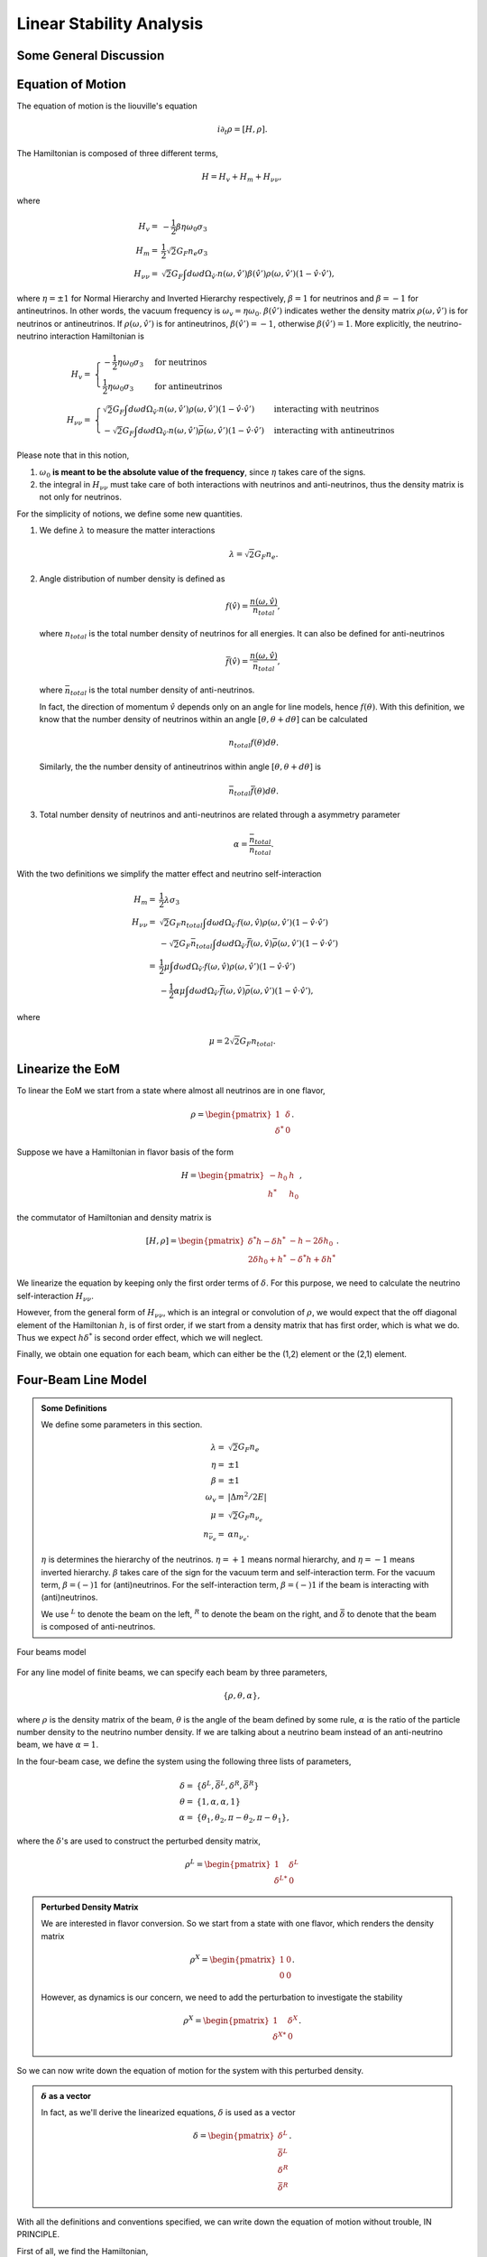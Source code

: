 Linear Stability Analysis
========================================

Some General Discussion
-------------------------





Equation of Motion
---------------------


The equation of motion is the liouville's equation

.. math::
   i \partial_t \rho = [H,\rho].


The Hamiltonian is composed of three different terms,

.. math::
   H = H_v + H_m + H_{\nu\nu},

where

.. math::
   H_v =& -\frac{1}{2}\beta\eta \omega_0 \sigma_3\\
   H_m =& \frac{1}{2} \sqrt{2}G_F n_e \sigma_3 \\
   H_{\nu\nu} =& \sqrt{2}G_F \int d\omega d\Omega_{\hat v'} n(\omega,\hat v')\beta(\hat v')\rho(\omega,\hat v') (1-\hat v \cdot \hat v'),

where :math:`\eta=\pm 1` for Normal Hierarchy and Inverted Hierarchy respectively, :math:`\beta=1` for neutrinos and :math:`\beta=-1` for antineutrinos. In other words, the vacuum frequency is :math:`\omega_v = \eta \omega_0`. :math:`\beta(\hat v')` indicates wether the density matrix :math:`\rho(\omega,\hat v')` is for neutrinos or antineutrinos. If :math:`\rho(\omega,\hat v')` is for antineutrinos, :math:`\beta(\hat v')=-1`, otherwise :math:`\beta(\hat v')=1`. More explicitly, the neutrino-neutrino interaction Hamiltonian is

.. math::
   H_v =& \begin{cases}
   -\frac{1}{2}\eta \omega_0 \sigma_3 & \text{for neutrinos}\\
   \frac{1}{2}\eta \omega_0 \sigma_3 & \text{for antineutrinos}
   \end{cases}\\
   H_{\nu\nu} =& \begin{cases}
   \sqrt{2}G_F \int d\omega d\Omega_{\hat v'} n(\omega,\hat v')\rho(\omega,\hat v') (1-\hat v \cdot \hat v') & \text{interacting with neutrinos} \\
   - \sqrt{2}G_F \int d\omega d\Omega_{\hat v'} n(\omega,\hat v')\bar\rho(\omega,\hat v') (1-\hat v \cdot \hat v') &  \text{interacting with antineutrinos}
   \end{cases}

Please note that in this notion,

1. :math:`\omega_0` **is meant to be the absolute value of the frequency**, since :math:`\eta` takes care of the signs.
2. the integral in :math:`H_{\nu\nu}` must take care of both interactions with neutrinos and anti-neutrinos, thus the density matrix is not only for neutrinos.

For the simplicity of notions, we define some new quantities.

1. We define :math:`\lambda` to measure the matter interactions

   .. math::
      \lambda = \sqrt{2} G_F n_e.

2. Angle distribution of number density is defined as

   .. math::
      f(\hat v) = \frac{n(\omega,\hat v)}{n_{total}},

   where :math:`n_{total}` is the total number density of neutrinos for all energies. It can also be defined for anti-neutrinos

   .. math::
      \bar f(\hat v) = \frac{n(\omega,\hat v)}{\bar n_{total}},

   where :math:`\bar n_{total}` is the total number density of anti-neutrinos.

   In fact, the direction of momentum :math:`\hat v` depends only on an angle for line models, hence :math:`f(\theta)`. With this definition, we know that the number density of neutrinos within an angle :math:`[\theta, \theta + d\theta]` can be calculated

   .. math::
      n_{total} f(\theta) d\theta.

   Similarly, the the number density of antineutrinos within angle :math:`[\theta, \theta+d\theta]` is

   .. math::
      \bar n_{total} \bar f(\theta) d\theta.

3. Total number density of neutrinos and anti-neutrinos are related through a asymmetry parameter

   .. math::
      \alpha = \frac{\bar n_{total} }{n_{total}}.

With the two definitions we simplify the matter effect and neutrino self-interaction

.. math::
   H_m =& \frac{1}{2} \lambda \sigma_3 \\
   H_{\nu\nu} =& \sqrt{2}G_F n_{total} \int d\omega d\Omega_{\hat v'} f(\omega,\hat v)\rho(\omega,\hat v') (1-\hat v \cdot \hat v') \\
   & - \sqrt{2}G_F \bar n_{total} \int d\omega d\Omega_{\hat v'} \bar f(\omega,\hat v)\bar\rho(\omega,\hat v') (1-\hat v \cdot \hat v') \\
   =& \frac{1}{2}\mu \int d\omega d\Omega_{\hat v'} f(\omega, \hat v)\rho(\omega,\hat v') (1-\hat v \cdot \hat v') \\
   & - \frac{1}{2}\alpha \mu \int d\omega d\Omega_{\hat v'} \bar f(\omega, \hat v)\bar\rho(\omega,\hat v') (1-\hat v \cdot \hat v') ,

where

.. math::
   \mu = 2\sqrt{2} G_F n_{total}.


Linearize the EoM
----------------------

To linear the EoM we start from a state where almost all neutrinos are in one flavor,

.. math::
   \rho = \begin{pmatrix}
   1 & \delta \\
   \delta^* & 0
   \end{pmatrix}.

Suppose we have a Hamiltonian in flavor basis of the form

.. math::
   H = \begin{pmatrix}
   -h_0 & h \\
   h^* & h_0
   \end{pmatrix},

the commutator of Hamiltonian and density matrix is

.. math::
   [H,\rho] = \begin{pmatrix}
   \delta^* h - \delta h^* &  - h - 2 \delta h_0 \\
   2\delta h_0 + h^* & -\delta^* h + \delta h^*
   \end{pmatrix}.

We linearize the equation by keeping only the first order terms of :math:`\delta`. For this purpose, we need to calculate the neutrino self-interaction :math:`H_{\nu\nu}`.

However, from the general form of :math:`H_{\nu\nu}`, which is an integral or convolution of :math:`\rho`, we would expect that the off diagonal element of the Hamiltonian :math:`h`, is of first order, if we start from a density matrix that has first order, which is what we do. Thus we expect :math:`h \delta^*` is second order effect, which we will neglect.

Finally, we obtain one equation for each beam, which can either be the (1,2) element or the (2,1) element.


Four-Beam Line Model
-----------------------

.. admonition:: Some Definitions
   :class: note

   We define some parameters in this section.

   .. math::
      \lambda =& \sqrt{2} G_F n_e \\
      \eta = & \pm 1\\
      \beta =& \pm 1 \\
      \omega_v =& \lvert \Delta m^2/2E \rvert \\
      \mu =& \sqrt{2} G_F n_{\nu_e}\\
      n_{\bar\nu_e} = & \alpha n_{\nu_e}.

   :math:`\eta` is determines the hierarchy of the neutrinos. :math:`\eta=+1` means normal hierarchy, and :math:`\eta=-1` means inverted hierarchy. :math:`\beta` takes care of the sign for the vacuum term and self-interaction term. For the vacuum term, :math:`\beta=(-)1` for (anti)neutrinos. For the self-interaction term, :math:`\beta=(-)1` if the beam is interacting with (anti)neutrinos.

   We use :math:`{}^L` to denote the beam on the left, :math:`{}^R` to denote the beam on the right, and :math:`\bar{\delta}` to denote that the beam is composed of anti-neutrinos.



.. _four-beams-model-geometry:

.. figure:: assets/collective/four-beams-model-geometry.png
   :align: center

   Four beams model


For any line model of finite beams, we can specify each beam by three parameters,

.. math::
   \{\rho, \theta, \alpha\},

where :math:`\rho` is the density matrix of the beam, :math:`\theta` is the angle of the beam defined by some rule, :math:`\alpha` is the ratio of the particle number density to the neutrino number density. If we are talking about a neutrino beam instead of an anti-neutrino beam, we have :math:`\alpha=1`.

In the four-beam case, we define the system using the following three lists of parameters,

.. math::
   \delta =& \{\delta^L, \bar\delta^L, \delta^R, \bar\delta^R\}\\
   \theta =& \{1, \alpha, \alpha, 1\}\\
   \alpha =& \{ \theta_1, \theta_2, \pi-\theta_2,\pi-\theta_1 \},

where the :math:`\delta`'s are used to construct the perturbed density matrix,

.. math::
   \rho^L = \begin{pmatrix}
   1 & \delta^L \\
   \delta^{L*} & 0
   \end{pmatrix}


.. admonition:: Perturbed Density Matrix
   :class: toggle

   We are interested in flavor conversion. So we start from a state with one flavor, which renders the density matrix

   .. math::
      \rho^{X} = \begin{pmatrix}
      1 & 0 \\
      0 & 0
      \end{pmatrix}.

   However, as dynamics is our concern, we need to add the perturbation to investigate the stability

   .. math::
      \rho^{X} = \begin{pmatrix}
      1 & \delta^{X} \\
      \delta^{X*} & 0
      \end{pmatrix}.

So we can now write down the equation of motion for the system with this perturbed density.

.. admonition:: :math:`\delta` as a vector
   :class: toggle

   In fact, as we'll derive the linearized equations, :math:`\delta` is used as a vector

   .. math::
      \delta = \begin{pmatrix}
      \delta^L \\ \bar\delta^L \\ \delta^R \\ \bar\delta^R
      \end{pmatrix}.


With all the definitions and conventions specified, we can write down the equation of motion without trouble, IN PRINCIPLE.

First of all, we find the Hamiltonian,

.. math::
   H_v = & -\frac{1}{2}\eta \omega_v \sigma_3, \\
   H_m = & \frac{1}{2}\lambda \sigma_3.

The neutrino self interaction term requires some elabration on it. We take the left neutrino beam as an example. It experiences interactions with three beams, :math:`\{\bar\rho^L, \bar\theta^L, \alpha\}`, :math:`\{\bar\rho^R, \bar\theta^R, \alpha\}`, as well as :math:`\{ \rho^R, \theta^R, 1\}`. So :math:`H_{\nu\nu}^L` should have three terms,

.. math::
   H_{\nu\nu}^L =  -\mu \alpha (1-\cos(\theta_1-\theta_2)) \bar\rho^L - \mu \alpha (1+\cos(\theta_1+\theta_2))\bar\rho^R + \mu (1+\cos 2\theta_1) \rho^R.

This procedure works for all other beams. Or we can use the power of the All Mighty Mathematica.

.. math::
   \bar H_{\nu\nu}^L = & \mu (1-\cos(\theta_1 - \theta_2)) \rho^L - \mu \alpha (1+\cos(2\theta_2)) \bar\rho^R + \mu (1+\cos(\theta_1+\theta_2)) \rho^R \\
   \bar H_{\nu\nu}^R = & \mu (1 + \cos(\theta_1 + \theta_2)) \rho^L -\mu \alpha (1 + \cos(2\theta_2)) \bar \rho^L + \mu (1 - \cos(\theta_1-\theta_2))\rho^R \\
   H_{\nu\nu} ^R = & \mu (1 + \cos(2\theta_1)) \rho^L - \mu \alpha(1 + \cos(\theta_1 + \theta_2)) \bar \rho^L - \mu\alpha (1 - \cos(\theta_1 - \theta_2)) \bar\rho^R.

The equation of motion is reduced to one equation about :math:`\delta`'s for each beam.

.. math::
   i \partial_r \delta = - h - 2 \delta h_0,

where

.. math::
   h_0 =& \frac{1}{2}\eta \omega_v - \frac{1}{2}\lambda,

and :math:`h` is determined by the expression of :math:`H_{\nu\nu}`. Then we rewrite the equation into the form

.. math::
   i \partial_r \delta = M \cdot \delta,

where :math:`M` is the coefficient matrix that generates the equations we previously derived. This procedure can be done by Mathematica.

.. math::
   i \partial_r \begin{pmatrix}
   \delta^L \\ \bar\delta^L \\ \delta^R \\ \bar\delta^R
   \end{pmatrix} =
   \begin{pmatrix}
   \lambda - \eta \omega_v + \mu(1+\cos(2\theta_1)) - \alpha \mu (1 - \cos(\theta_1-\theta_2)) - \alpha \mu (1 + \cos(\theta_1+\theta_2)) & \alpha \mu(1-\cos(\theta_1 - \theta_2)) & -\mu(1+\cos(2\theta_1)) & \alpha \mu(1+\cos(\theta_1 + \theta_2))  \\
   - \mu\alpha (1-\cos(\theta_1 - \theta_2)) & \lambda  + \eta \omega_v + \mu\alpha (1-\cos(\theta_1-\theta_2)) -  \mu (1+\cos(2 \theta_2)) + \mu (1 + \cos(\theta_1+\theta_2)) & - \mu(1+\cos(\theta_1 + \theta_2)) & \alpha \mu (1+\cos(\theta_1 + \theta_2)) \\
   -\mu(1 + \cos(2\theta_1 )) & \alpha \mu (1 + \cos(\theta_1 + \theta_2)) & \lambda - \eta \omega_v + \mu(1+\cos(2\theta_1)) - \alpha \mu (1 - \cos(\theta_1 - \theta_2)) - \alpha \mu (1 + \cos(\theta_1+\theta_2))   &  \alpha \mu (1 - \cos (\theta_1-\theta_2)) \\
   -\mu(1+\cos(\theta_1+\theta_2)) & \alpha\mu (1+ \cos(2\theta_2)) & - \mu (1-\cos(\theta_1-\theta_2)) & \lambda + \eta \omega_v + \mu(1 - \cos(\theta_1-\theta_2)) - \alpha \mu (1 + \cos(2\theta_2)) + \mu (1 + \cos(\theta_1+\theta_2)) 
   \end{pmatrix}
   \begin{pmatrix}
   \delta^L \\ \bar\delta^L \\ \delta^R \\ \bar\delta^R
   \end{pmatrix}.
   :label: eqn-linearized-eom-perturbations-in-general-1

Notice that we have the equation with r as the variable, which is not very convenient. Even we solve the equation, it is very hard to interpretate the solutions since r is different at the same height z. So we have to rewrite the equation into one with vertical height z as the variable using :math:`i\partial_r = i \sin \theta \partial_z + i \cos \theta \partial_x`. Be very careful with the sign of :math:`+ i \cos \theta \partial_x`. In the four beam case, we have

.. math::
   i \partial_r^L = & i \sin \theta_1 \partial_z + i \cos \theta_1 \partial_x \\
   i\bar\partial_r^L=& i \sin \theta_2 \partial_z + i \cos \theta_2 \partial_x \\
   i \bar\partial_r^R =& i\sin \theta_2 \partial_z - i \cos \theta_2 \partial_x \\
   i \partial_r^R =& i\sin \theta_1 \partial_z - i\cos\theta_1 \partial_x.

The equation for the perturbations becomes

.. math::
.. math::
   i \partial_z \begin{pmatrix}
   \sin \theta_1 \delta^L \\ \sin \theta_2\bar\delta^L \\ \sin \theta_2\delta^R \\ \sin \theta_1\bar\delta^R
   \end{pmatrix} + i \partial_x \begin{pmatrix}
   \cos \theta_1\delta^L \\ \cos \theta_2\bar\delta^L \\ - \cos \theta_2\delta^R \\ -\cos\theta_1\bar\delta^R
   \end{pmatrix} =
   \begin{pmatrix}
   \lambda - \eta \omega_v + \mu(1+\cos(2\theta_1)) - \alpha \mu (1 - \cos(\theta_1-\theta_2)) - \alpha \mu (1 + \cos(\theta_1+\theta_2)) & \alpha \mu(1-\cos(\theta_1 - \theta_2)) & -\mu(1+\cos(2\theta_1)) & \alpha \mu(1+\cos(\theta_1 + \theta_2))  \\
   - \mu\alpha (1-\cos(\theta_1 - \theta_2)) & \lambda  + \eta \omega_v + \mu\alpha (1-\cos(\theta_1-\theta_2)) -  \mu (1+\cos(2 \theta_2)) + \mu (1 + \cos(\theta_1+\theta_2)) & - \mu(1+\cos(\theta_1 + \theta_2)) & \alpha \mu (1+\cos(\theta_1 + \theta_2)) \\
   -\mu(1 + \cos(2\theta_1 )) & \alpha \mu (1 + \cos(\theta_1 + \theta_2)) & \lambda - \eta \omega_v + \mu(1+\cos(2\theta_1)) - \alpha \mu (1 - \cos(\theta_1 - \theta_2)) - \alpha \mu (1 + \cos(\theta_1+\theta_2))   &  \alpha \mu (1 - \cos (\theta_1-\theta_2)) \\
   -\mu(1+\cos(\theta_1+\theta_2)) & \alpha\mu (1+ \cos(2\theta_2)) & - \mu (1-\cos(\theta_1-\theta_2)) & \lambda + \eta \omega_v + \mu(1 - \cos(\theta_1-\theta_2)) - \alpha \mu (1 + \cos(2\theta_2)) + \mu (1 + \cos(\theta_1+\theta_2)) 
    \end{pmatrix}
   \begin{pmatrix}
   \delta^L \\ \bar\delta^L \\ \delta^R \\ \bar\delta^R
   \end{pmatrix}.
   :label: eqn-linearized-eom-perturbations-in-general-2

If we are using a model that is homogeneous in x direction, the derivative is gone. We assume the solution is of the form :math:`\delta = \delta_0 e^{i\Omega z}`. By put the assumption back into the equation we obtain

.. math::
   -\Omega \delta_0 = M\cdot \delta_0.

Linear stability analysis basically becomes finding the eigenvalues of matrix :math:`M`. A negative imaginary part in :math:`\Omega` means the solution can grow exponentially.

.. admonition:: Some Questions
   :class: warning

   1. Even if we assume homogenous in x direction, will it be stable under small perturbations? I guess it also is not that easy to say since the equation of motion in x direction is somewhat similar to the equation in z direction, we might have some instability in x direction.
   2. Is there any interpretation of the solution as a function of r?



For this four-beam model, the eigenvalues can be found analytically by Mathematica, eventhough the solution is a bit tedious. We work out the example using unit of :math:`\omega_v`, i.e., :math:`\hat \lambda=\lambda/\omega_v` and :math:`\hat\mu = \mu/\omega_v`.



Neutrino Line Model with Fourier Analysis
--------------------------------------------------

Neutrino line model is discussed in [duan2015]_. We'll follow the paper.

The equation of motion is

.. math::
   i\partial_t \rho + i \hat v \cdot \vec \nabla \rho = \left[ H, \rho \right],

where Hamiltonian

.. math::
   H = H_v + H_m + H_{\nu\nu}.

We discuss the equilibrium case so that the time dependent part vanishes.



For the line model, we have only two directions :math:`x` and :math:`z`, thus the density matrix depends on these two directions, i.e., :math:`\rho(x,z)`. Since all the neutrinos emitted from a line located at :math:`z=0`, we can Fourier decompose the density matrix :math:`\rho(x,z)` in the x direction

.. math::
   \rho(x,z) = \sum_m e^{i m k_0 x} \rho_m(z),

where :math:`k_0` is determined by the size of the line :math:`L`,

.. math::
   k_0 = \frac{2\pi}{L}.


Equivalently, we can linearize the equation first then Fourier transform the perturbations. Both methods works.


Fourier Transform of Density Matrix
~~~~~~~~~~~~~~~~~~~~~~~~~~~~~~~~~~~~~~~~~~~~~~~~


As we plug it back into the equation of motion, left hand side becomes

.. math::
   &i \hat v \cdot \nabla \rho(x,z) \\
   =& i v_x \partial_x \rho(x,z) + i v_z \partial_z \rho(x,z) \\
   =& i v_x \partial_x \sum_m e^{i m k_0 x} \rho_m(z) + i v_z \partial_z \sum_m e^{i m k_0 x} \rho_m(z) \\
   =& \sum_m e^{i m k_0 x} \left( i v_x (i m k_0) \rho_m(z) + i v_z \partial_z \rho_m(z) \right).

The vacuum Hamiltonian and matter Hamiltonian are

.. math::
   H_v =& -\frac{1}{2}\eta \omega_v \sigma_3 \\
   \bar H_v =& \frac{1}{2}\eta \omega_v \sigma_3 \\
   H_m =& \frac{1}{2} \lambda \sigma_3.

The neutrino-neutrino interaction becomes

.. math::
   H_{\nu\nu}^{i} =& \sum_j \sqrt{2} G_F n_\nu^{j} (1 - \hat v^{i}\cdot \hat v^{j}) \beta^{j}\rho^{j}(x,z)\\
   =& \sum_m e^{im k_0 x} \left( \sum_j \sqrt{2} G_F n_\nu^{j} (1 - \hat v^{i}\cdot \hat v^{j}) \beta^{j}\rho_m(z) \right),

where :math:`\beta^{j}` indicates if the beam is neutrino or antineutrino,

.. math::
   \beta^{j} =\begin{cases}
   1 & \qquad \text{neutrinos}\\
   -1 & \qquad \text{antineutrinos}.
   \end{cases}

To save keystroke we define

.. math::
   \mu = \sqrt{2}G_F n_{\nu},

where :math:`n_\nu` is the number density of the neutrinos.

So we can write down the equation of motion for each beam, using the decomposed density matrix. It's easily noticed that the equation is not coupled between Fourier modes of the density matrix.

For simplicity, we first solve the four beams case, c.f. :numref:`four-beams-model-geometry`, with :math:`\bar n_{\nu} = \alpha n_{\nu}`. The equation of motion for neutrino beam i reads

.. math::
   i v_z \partial_z \rho_m^i(z) - m k_0 v_x^i \rho_m^i(z) = \left[ -\beta^i \eta \omega_v \sigma_3/2, \rho_m^i(z) \right] + \left[ \lambda \sigma_3/2, \rho_m^i(z) \right] + \sum_{m'}\left[\sum_j \mu \alpha^j (1 - \hat v^{i}\cdot \hat v^{j}) \beta^{j}\rho^j_{m'}(z),\rho^i_{m-m'}(z) \right].
   :label: eqn-fourier-modes-density-matrix-eom

.. admonition:: Horizontal Speed :math:`v_x^i`
   :class: warning

   Please notice that the horizontal speed :math:`v_x^i` has a different sign for left beam and right beam.

We have all the modes decoupled from each other. However, the different beams are coupled to each other for the same mode. Thus the equations for mode :math:`m` can be combined into a single matrix differential equation, which is tedious to write down.

To analyze the instability, we apply the tricks in linear stability analysis, and define the perturbed density matrice

.. math::
   \rho^i_m =& \begin{pmatrix}
   1 & \epsilon^i_m \\
   {\epsilon^i_m}^* & 0
   \end{pmatrix}\\
   \bar\rho^i_m =&\begin{pmatrix}
   1 & \bar\epsilon^i_m \\
   {\bar\epsilon^i_m}^* & 0
   \end{pmatrix}.

The only unknow functions are :math:`\epsilon^i_m` and :math:`\bar\epsilon^i_m`.

.. admonition:: Useful Commutation Relations
   :class: hint

   With the perturbed form of density matrix, we have several simple commutation relations.

   .. math::
      [\sigma_3,\rho_m^i] =& \begin{pmatrix}
      0 & 2\epsilon_m^i \\
      2{\epsilon_m^i}^* & 0
      \end{pmatrix} \\
      [\rho_{m'}^j,\rho_{m-m'}^i] = & \begin{pmatrix}
      -\epsilon^i_{m-m'} {\epsilon_{m'}^j}^* + \epsilon^j_{m'} {\epsilon_{m-m'}^i}^* & \epsilon_{m-m'}^i - \epsilon_{m'}^j \\
      -{\epsilon_{m-m'}^i}^* + {\epsilon_{m'}^j}^* &  \epsilon^i_{m-m'} {\epsilon_{m'}^j}^* - \epsilon^j_{m'} {\epsilon_{m-m'}^i}^* \\
      \end{pmatrix}.


We analyze the four beams model which has only one left beam and one right beam for neutrinos and antineutrinos, with the same geometry shown in :numref:`four-beams-model-geometry`. The equation of motion calculated from the linearized density matrix is

.. math::
   i v_z \partial_z \begin{pmatrix}
   1 & \epsilon_m^i \\
   {\epsilon_m^i}^* & 0
   \end{pmatrix} = m k_0 v_x^i \begin{pmatrix}
   1 & \epsilon_m^i \\
   {\epsilon_m^i}^* & 0
   \end{pmatrix}  + \frac{1}{2}\left( \lambda - \beta^i \eta \omega_v \right) \begin{pmatrix}
   0 & 2\epsilon_m^i \\
   2{\epsilon_m^i}^* & 0
   \end{pmatrix} + \sum_j \sum_{m'} \mu \alpha^j (1-\hat v^i\cdot \hat v^j) \beta^j \begin{pmatrix}
   -\epsilon^i_{m-m'} {\epsilon_{m'}^j}^* + \epsilon^j_{m'} {\epsilon_{m-m'}^i}^* & \epsilon_{m-m'}^i - \epsilon_{m'}^j \\
   -{\epsilon_{m-m'}^i}^* + {\epsilon_{m'}^j}^* &  \epsilon^i_{m-m'} {\epsilon_{m'}^j}^* - \epsilon^j_{m'} {\epsilon_{m-m'}^i}^* \\
   \end{pmatrix}


For the purpose of linear stability analysis, one the off-diagonal elements are needed. The equations for the perturbations becomes

.. math::
   iv_z\partial_z \epsilon^i_m - m k_0 v_x^i \epsilon^i_m = \frac{1}{2}(\lambda - \beta^i \eta \omega_v) 2\epsilon^i_m + \sum_j\sum_{m'} \mu \alpha^j(1-\hat v^i\cdot \hat v^j) \beta^j (\epsilon^i_{m-m'} - \epsilon^j_{m'}),

where we have unified the notation of :math:`\epsilon` and :math:`\bar\epsilon`. For the four beams model, the equations can be written down explicitly in principle. However, we could imagine the space it's gonna take.


For simplicity we consider the case :math:`\theta^L = \theta^R \equiv\theta` and :math:`\alpha^L=\alpha^R`. We also have :math:`v_x^R=\bar v_x^R= -v_x^L= -\bar v_x^L \equiv -v_x`.

Then the equations becomes

.. math::
   iv_z \partial_z \epsilon^L_m =&  \left( m k_0 v_x  + (\lambda - \eta \omega_v) \right) \epsilon^L_m + \sum_{m'} \left( \mu (1-\cos(2\theta)) (\epsilon^L_{m-m'}- \epsilon^R_{m'}) - \mu \alpha (1-\cos(2\theta)) (\epsilon^L_{m-m'}-\bar\epsilon^R_{m'}) \right)\\
   iv_z \partial_z \bar\epsilon^L_m =& \left( m k_0 v_x + (\lambda + \eta \omega_v \right) \bar\epsilon^L_m + \sum_{m'}\left( \mu (1-\cos(2\theta))(\bar\epsilon^L_{m-m'} - \epsilon^R_{m'}) - \mu \alpha (1- \cos(2\theta) ) (\bar\epsilon^L_{m-m'} - \bar\epsilon^R_{m'}) \right)\\
   i v_z \partial_z \epsilon^R_m =& \left( - m k_0 v_x + (\lambda - \eta \omega_v ) \right) \epsilon^R_m + \sum_{m'}\left(\mu (1-\cos(2\theta)) (\epsilon^R_{m-m'} - \epsilon^L_{m'}) - \mu \alpha (1 - \cos(2\theta)) (\epsilon^R_{m-m'} -\bar \epsilon^L_{m'}) \right)\\
   iv_z \partial_z \bar\epsilon^R_m =& \left(  -m k_0 v_x + (\lambda + \eta \omega_v \right) \bar\epsilon^R_m + \sum_{m'} \left( \mu (1-\cos(2\theta) ) (\bar\epsilon^R_{m-m'} - \epsilon^L_{m'}) - \mu \alpha (1 - \cos(2\theta) ) (\bar\epsilon^R_{m-m'} - \bar\epsilon^L_{m'}) \right).

For convinience we define

.. math::
   \chi = \mu(1-\cos(2\theta)),

so that the equations are

.. math::
   iv_z \partial_z \epsilon^L_m = & \left( m k_0 v_x  + (\lambda - \eta \omega_v) \right) \epsilon^L_m + \sum_{m'} \left( \chi (\epsilon^L_{m-m'}- \epsilon^R_{m'}) -  \alpha \chi (\epsilon^L_{m-m'}-\bar\epsilon^R_{m'}) \right)\\
   iv_z \partial_z \bar\epsilon^L_m =& \left( m k_0 v_x + (\lambda + \eta \omega_v \right) \bar\epsilon^L_m + \sum_{m'}\left( \chi (\bar\epsilon^L_{m-m'} - \epsilon^R_{m'}) - \alpha \chi (\bar\epsilon^L_{m-m'} - \bar\epsilon^R_{m'}) \right)\\
   i v_z \partial_z \epsilon^R_m =& \left( -m k_0 v_x + (\lambda - \eta \omega_v ) \right) \epsilon^R_m + \sum_{m'}\left( \chi (\epsilon^R_{m-m'} - \epsilon^L_{m'}) - \alpha \chi (\epsilon^R_{m-m'} -\bar \epsilon^L_{m'}) \right)\\
   iv_z \partial_z \bar\epsilon^R_m =& \left(  -m k_0 v_x + (\lambda + \eta \omega_v \right) \bar\epsilon^R_m + \sum_{m'} \left( \chi (\bar\epsilon^R_{m-m'} - \epsilon^L_{m'}) -  \alpha \chi (\bar\epsilon^R_{m-m'} - \bar\epsilon^L_{m'}) \right).


**We actually have a problem. What are those couplings between different modes?** Are these couplings really first order?


Fourier Transform Perturbations
~~~~~~~~~~~~~~~~~~~~~~~~~~~~~~~~~~~~~~~~


The other idea is to linearize the equations first then Fourier transform only the perturbations. The result for the equations of perturbations can be obtained directly from Eq. (:eq:`eqn-fourier-modes-density-matrix-eom`),

.. math::
   i v_z \partial_z \rho^i(z)  = \left[ -\beta^i \eta \omega_v \sigma_3/2, \rho^i(z) \right] + \left[ \lambda \sigma_3/2, \rho^i(z) \right] + \left[\sum_j \mu \alpha^j (1 - \hat v^{i}\cdot \hat v^{j}) \beta^{j}\rho^j(z),\rho^i(z) \right].

We linearize the equation first before Fourier decomposition is applied. The linearized equation is basically :eq:`eqn-linearized-eom-perturbations-in-general-1`, with different notations. Then we Fourier transform the equations,

.. math::
   iv_z \partial_z \epsilon^L_m =&  \left( m k_0 v_x  + (\lambda - \eta \omega_v) + (1 - \alpha) \chi \right) \epsilon^L_m - \chi  \epsilon^R_m + \alpha \chi \bar\epsilon^R_m\\
   iv_z \partial_z \bar\epsilon^L_m =& \left( m k_0 v_x + (\lambda + \eta \omega_v) + (1-\alpha)\chi \right) \bar\epsilon^L_m - \chi \epsilon^R_m + \alpha \chi  \bar\epsilon^R\\
   i v_z \partial_z \epsilon^R_m =& \left( -m k_0 v_x + (\lambda - \eta \omega_v ) + (1-\alpha)\chi \right) \epsilon^R_m - \chi \epsilon^L_m + \alpha \chi \bar \epsilon^L_m \\
   iv_z \partial_z \bar\epsilon^R_m =& \left(  -m k_0 v_x + (\lambda + \eta \omega_v) +(1-\alpha)\chi \right) \bar\epsilon^R_m - \chi \epsilon^L + \alpha \chi \bar\epsilon^L_m.

The reason we have no coupling between different modes is that linearized equation of motion is linear to all the perturbations.

Construct a vector

.. math::
   \begin{pmatrix}
   \epsilon^L_m \\
   \bar\epsilon^L_m\\
   \epsilon^R_m \\
   \bar\epsilon^R_m
   \end{pmatrix},
   :label: eqn-vector-of-functions-to-be-solved-lsa

from which we develop the matrix equation

.. math::
   i\partial_z\begin{pmatrix}
   \epsilon^L_m \\
   \bar\epsilon^L_m\\
   \epsilon^R_m \\
   \bar\epsilon^R_m
   \end{pmatrix} = \frac{1}{v_z} \begin{pmatrix}
   m k_0 v_x  + (\lambda - \eta \omega_v) + (1 - \alpha) \chi  & 0 & -\chi & \alpha \chi \\
   0 & m k_0 v_x + (\lambda + \eta \omega_v) + (1-\alpha)\chi & -\chi & \alpha \chi \\
   -\chi & \alpha \chi &   -m k_0 v_x + (\lambda - \eta \omega_v ) + (1-\alpha)\chi & 0 \\
   -\chi & \alpha \chi & 0 & -m k_0 v_x + (\lambda + \eta \omega_v) +(1-\alpha)\chi
   \end{pmatrix}\begin{pmatrix}
   \epsilon^L_m \\
   \bar\epsilon^L_m\\
   \epsilon^R_m \\
   \bar\epsilon^R_m
   \end{pmatrix}.

We define

.. math::
   \Upsilon_m = \frac{1}{v_z} \begin{pmatrix}
   m k_0 v_x  + (\lambda - \eta \omega_v) + (1 - \alpha) \chi  & 0 & -\chi & \alpha \chi \\
   0 & m k_0 v_x + (\lambda + \eta \omega_v ) + (1-\alpha)\chi & -\chi & \alpha \chi \\
   -\chi & \alpha \chi &   -m k_0 v_x + (\lambda - \eta \omega_v ) + (1-\alpha)\chi & 0 \\
   -\chi & \alpha \chi & 0 &  -m k_0 v_x + (\lambda + \eta \omega_v) +(1-\alpha)\chi
   \end{pmatrix}.

This non-Hermitian 'evolution' matrix :math:`\Upsilon_m` introduces many new features in the evolutions of the perturbations since the eigenvalues of it are not garanteed to be real. Any imaginary part of the eigenvalues of it will give us exponential increase.

.. admonition:: Plus-Minus Modes
   :class: toggle

   In the paper [duan2015]_ the authors introduced the definition

   .. math::
      D^{\pm}_m =& \frac{1}{2} (\epsilon^L_m \pm \epsilon^R_m) - \frac{\alpha}{2} (\bar\epsilon^L_m\pm \bar\epsilon^R_m)\\
      S^{\pm}_m =&  \frac{1}{2} (\epsilon^L_m \pm \epsilon^R_m) + \frac{\alpha}{2} (\bar\epsilon^L_m\pm \bar\epsilon^R_m).

   The vector of functions to be solve is

   .. math::
      \begin{pmatrix}
      D^+_m\\
      S^+_m \\
      D^-_m\\
      S^-_m
      \end{pmatrix}.

   This is simply a transformation of the vector we have, i.e., Eq. :eq:`eqn-vector-of-functions-to-be-solved-lsa`. The transformation matrix is

   .. math::
      \mathcal R=\frac{1}{2}\begin{pmatrix}
      1 & -\alpha & 1 & -\alpha \\
      1 & \alpha & 1 & \alpha \\
      1 & -\alpha & -1 & \alpha \\
      1 & \alpha & -1 & -\alpha
      \end{pmatrix},

   so that

   .. math::
      \begin{pmatrix}
      D^+_m\\
      S^+_m \\
      D^-_m\\
      S^-_m
      \end{pmatrix} = \mathcal R \begin{pmatrix}
      \epsilon^L_m \\
      \bar\epsilon^L_m\\
      \epsilon^R_m \\
      \bar\epsilon^R_m
      \end{pmatrix}.


   We can find the corresponding 'Hamiltonian' matrix for the new vector by applying

   .. math::
      \Lambda_m = \mathcal R \Upsilon_m \mathcal R^{-1}.

   What I get is

   .. math::
      \Lambda_m = \mathcal R \Upsilon_m \mathcal R^{-1}=\frac{1}{v_z}\begin{pmatrix}
      \lambda  & - \eta \omega_v & m k_0 v_x & 0 \\
      - (1+\alpha)\chi -\eta \omega_v & (1-\alpha)\chi + \lambda & 0 & m k_0 v_x \\
      m k_0 v_x & 0 & 2(1-\alpha)\chi + \lambda & -\eta\omega_v\\
      0 & m k_0 v_x & (1+\alpha)\chi - \eta \omega_v & (1-\alpha)\chi + \lambda
      \end{pmatrix},


   which is the same as the form derived in the paper [duan2015]_.


We can easily find the eigenvalues for the matrix :math:`Uplison_m` or :math:`\Lambda_m`. Any **imaginary part** (not real part because we have an extra i in the equation) of the eigenvalue will lead to exponential growth of the perturbations.

.. figure:: assets/linear-stability-analysis/linear-stability-analysis-kappa-line-four-beams.png
   :align: center

   Maximum of imaginary part of the eigenvalues of matrix :math:`\Upsilon_m` for different :math:`\chi` and :math:`m`. This amazing result says that larger neutrino density leads to the instability on smaller scales. This result is for :math:`\alpha=0.8`, :math:`v_z=1/2`, :math:`k_0=2\pi/L=2\pi/(20\pi/\omega_v)`, and :math:`\lambda=0`.


.. admonition:: Eigenvalues of :math:`\Upsilon_m` and :math:`\Lambda_m` are the same
   :class: hint

   The reason is that the determinant of the following two matrice are the same,

   .. math::
      \lvert \Upsilon_m \rvert = \lvert \mathcal R \Upsilon_m \mathcal R^{-1} \rvert,

   since determinant has cyclic permutation symmetric.


We also notice that matter has no effect on this phenomenon because we can remove matter effect by minus a matrix :math:`\frac{1}{v_z}\lambda \mathbf I` from matrix :math:`\Upsilon_m`, while the eigenvalues is not changed. What's more important, the evolution of the perturbation doesn't change under such a manipulation.


.. [duan2015] Duan, H., & Shalgar, S. (2015). `Flavor instabilities in the neutrino line model. <http://doi.org/10.1016/j.physletb.2015.05.057>`_ Physics Letters, Section B: Nuclear, Elementary Particle and High-Energy Physics, 747, 139–143.
